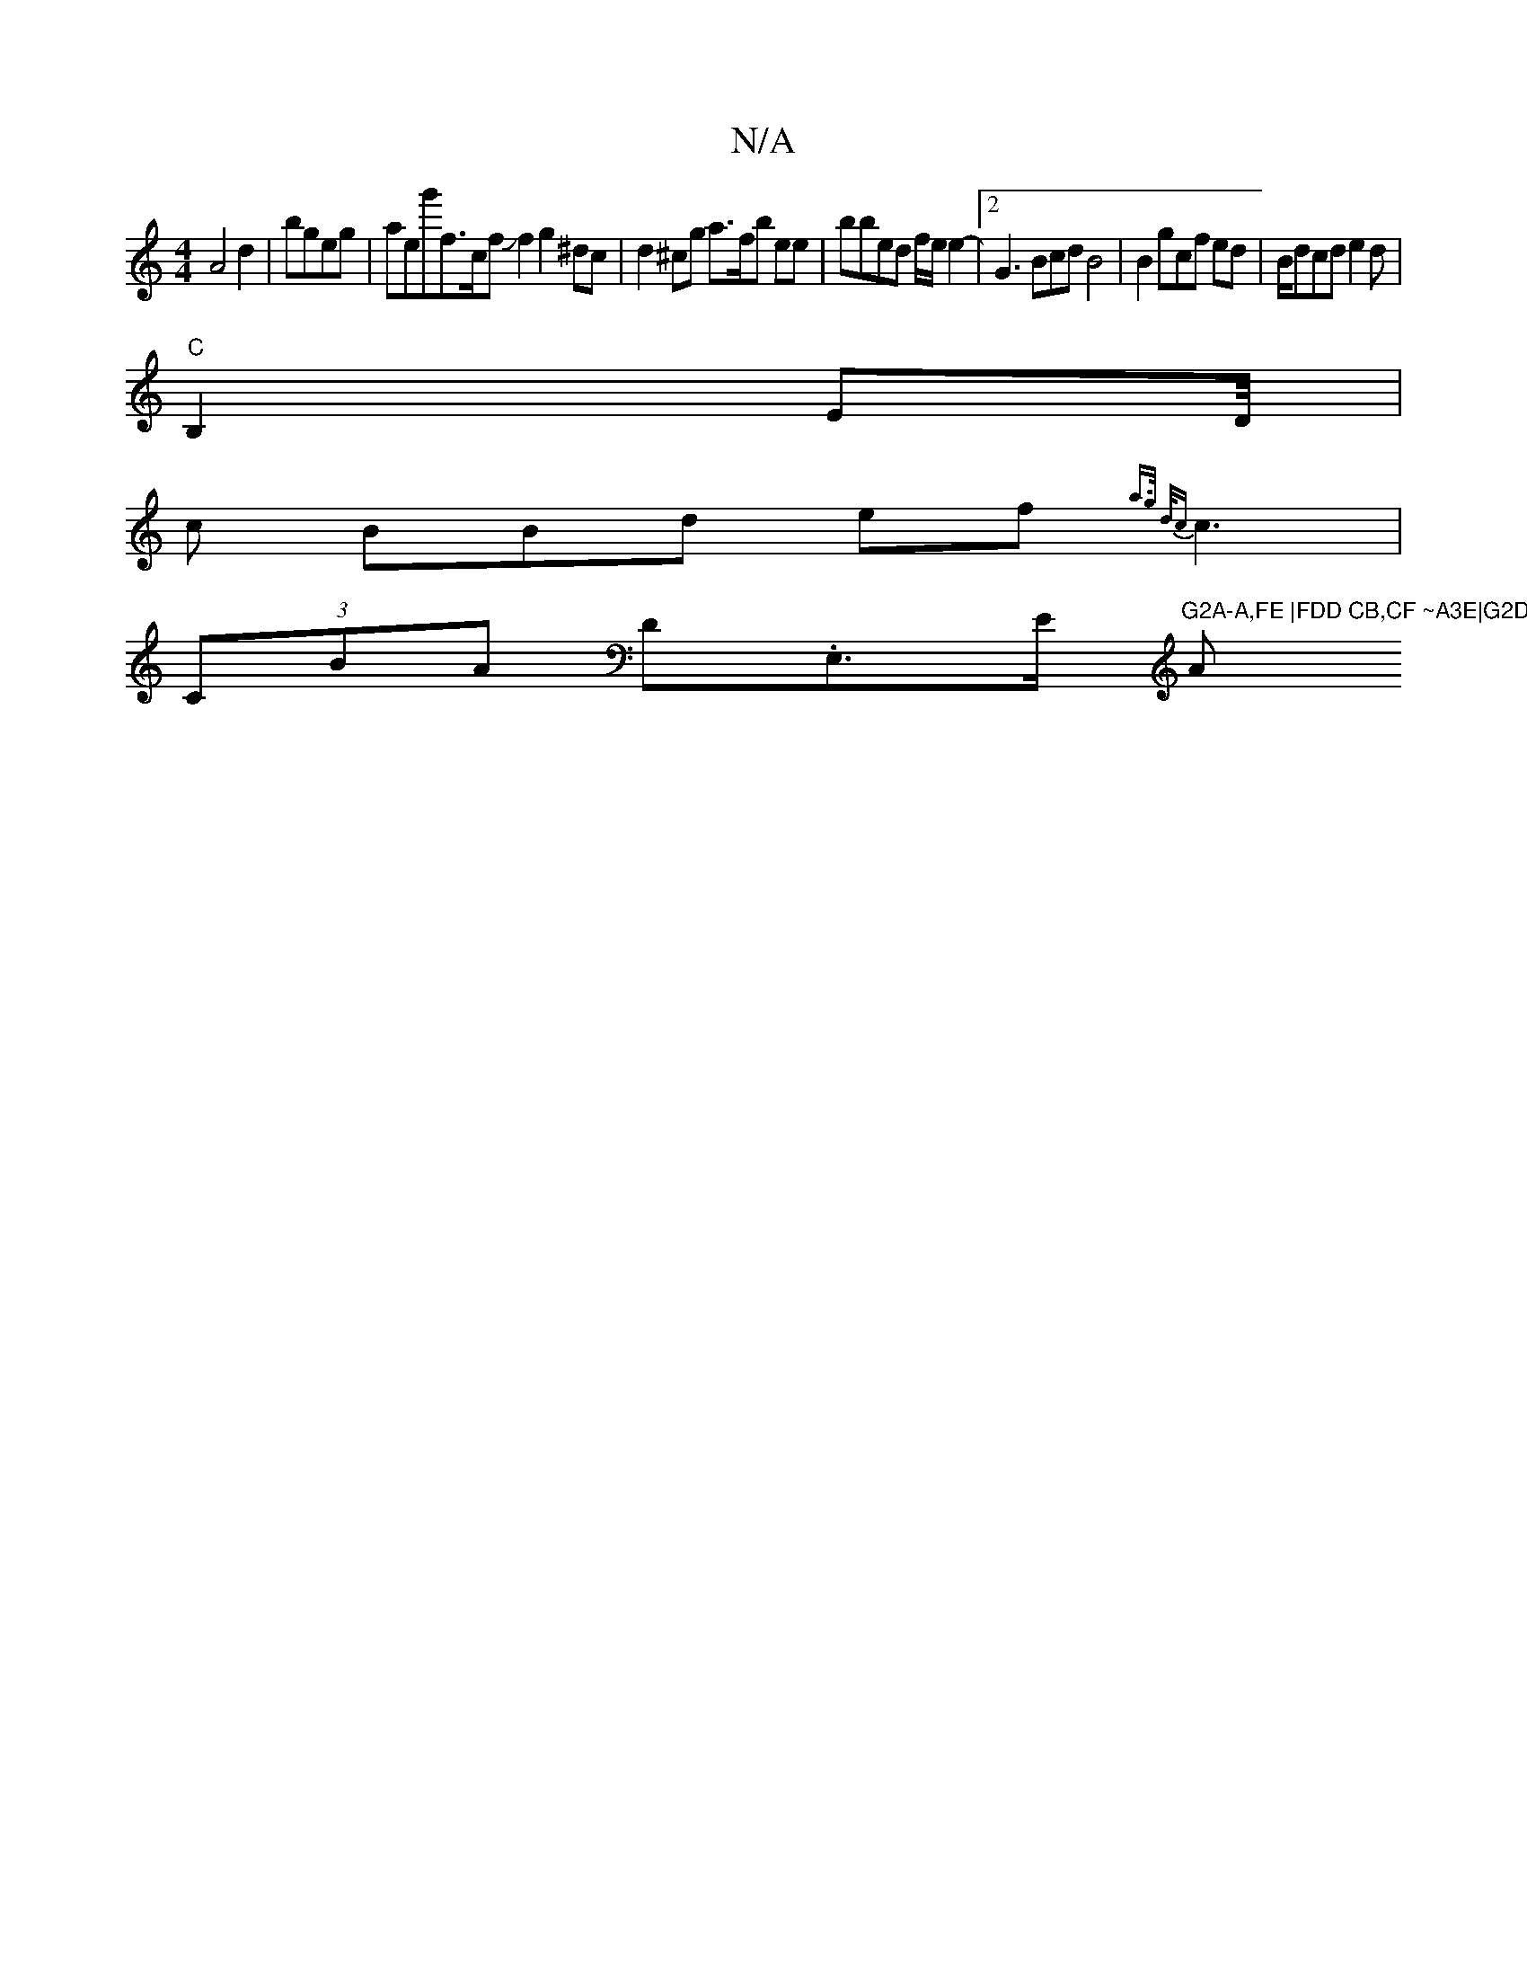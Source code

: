 X:1
T:N/A
M:4/4
R:N/A
K:Cmajor
A4 d2 | bgeg |a}esg'f>c _orfJ f2 g2 ^dc | d2 ^cg a>fb ee | bbed f/e/ e2- |2G3 Bcd B4|B2 gcf edJ| B/dcd e2d |
"C" B,2 ED/4|
c BBd ef{a>g d/c}c3 |
(3CBA D.E,>E "G2A-A,FE |FDD CB,CF ~A3E|G2D D3d|"A" GEF 